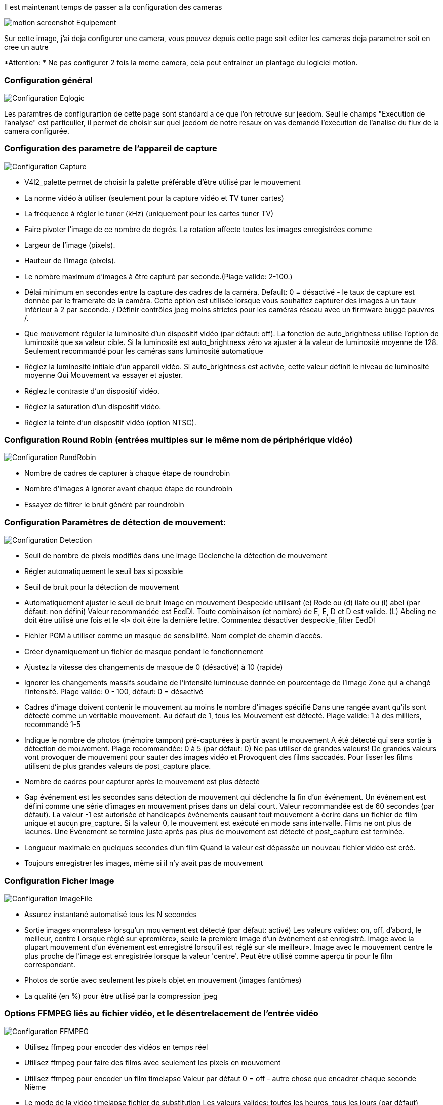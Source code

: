 Il est maintenant temps de passer a la configuration des cameras

image::../images/motion_screenshot_Equipement.jpg[]

Sur cette image, j’ai deja configurer une camera, vous pouvez depuis cette page soit editer les cameras deja parametrer soit en cree un autre


*Attention: * Ne pas configurer 2 fois la meme camera, cela peut entrainer un plantage du logiciel motion.

=== Configuration général

image::../images/Configuration_Eqlogic.jpg[]

Les paramtres de configurartion de cette page sont standard a ce que l'on retrouve sur jeedom.
Seul le champs "Execution de l'analyse" est particulier, il permet de choisir sur quel jeedom de notre resaux on vas demandé l'execution de l'analise du flux de la camera configurée.

=== Configuration des parametre de l’appareil de capture

image::../images/Configuration_Capture.jpg[]

*   V4l2_palette permet de choisir la palette préférable d’être utilisé par le mouvement

*   La norme vidéo à utiliser (seulement pour la capture vidéo et TV tuner cartes)

*   La fréquence à régler le tuner (kHz) (uniquement pour les cartes tuner TV)

*   Faire pivoter l’image de ce nombre de degrés. La rotation affecte toutes les images enregistrées comme

*   Largeur de l’image (pixels).

*   Hauteur de l’image (pixels).

*   Le nombre maximum d’images à être capturé par seconde.(Plage valide: 2-100.)

*   Délai minimum en secondes entre la capture des cadres de la caméra. Default: 0 = désactivé - le taux de capture est donnée par le framerate de la caméra. Cette option est utilisée lorsque vous souhaitez capturer des images à un taux inférieur à 2 par seconde. / Définir contrôles jpeg moins strictes pour les caméras réseau avec un firmware buggé pauvres /.

*   Que mouvement réguler la luminosité d’un dispositif vidéo (par défaut: off). La fonction de auto_brightness utilise l’option de luminosité que sa valeur cible. Si la luminosité est auto_brightness zéro va ajuster à la valeur de luminosité moyenne de 128. Seulement recommandé pour les caméras sans luminosité automatique

*   Réglez la luminosité initiale d’un appareil vidéo. Si auto_brightness est activée, cette valeur définit le niveau de luminosité moyenne Qui Mouvement va essayer et ajuster.

*   Réglez le contraste d’un dispositif vidéo.

*   Réglez la saturation d’un dispositif vidéo.

*   Réglez la teinte d’un dispositif vidéo (option NTSC).

=== Configuration Round Robin (entrées multiples sur le même nom de périphérique vidéo)

image::../images/Configuration_RundRobin.jpg[]


*   Nombre de cadres de capturer à chaque étape de roundrobin

*   Nombre d’images à ignorer avant chaque étape de roundrobin

*   Essayez de filtrer le bruit généré par roundrobin

=== Configuration Paramètres de détection de mouvement:

image::../images/Configuration_Detection.jpg[]

*   Seuil de nombre de pixels modifiés dans une image Déclenche la détection de mouvement

*   Régler automatiquement le seuil bas si possible

*   Seuil de bruit pour la détection de mouvement

*   Automatiquement ajuster le seuil de bruit Image en mouvement Despeckle utilisant (e) Rode ou (d) ilate ou (l) abel (par défaut: non défini) Valeur recommandée est EedDl. Toute combinaison (et nombre) de E, E, D et D est valide. (L) Abeling ne doit être utilisé une fois et le «l» doit être la dernière lettre. Commentez désactiver despeckle_filter EedDl

*   Fichier PGM à utiliser comme un masque de sensibilité. Nom complet de chemin d’accès.

*   Créer dynamiquement un fichier de masque pendant le fonctionnement

*   Ajustez la vitesse des changements de masque de 0 (désactivé) à 10 (rapide)

*   Ignorer les changements massifs soudaine de l’intensité lumineuse donnée en pourcentage de l’image Zone qui a changé l’intensité. Plage valide: 0 - 100, défaut: 0 = désactivé

*   Cadres d’image doivent contenir le mouvement au moins le nombre d’images spécifié Dans une rangée avant qu’ils sont détecté comme un véritable mouvement. Au défaut de 1, tous les Mouvement est détecté. Plage valide: 1 à des milliers, recommandé 1-5

*   Indique le nombre de photos (mémoire tampon) pré-capturées à partir avant le mouvement A été détecté qui sera sortie à détection de mouvement. Plage recommandée: 0 à 5 (par défaut: 0) Ne pas utiliser de grandes valeurs! De grandes valeurs vont provoquer de mouvement pour sauter des images vidéo et Provoquent des films saccadés. Pour lisser les films utilisent de plus grandes valeurs de post_capture place.

*   Nombre de cadres pour capturer après le mouvement est plus détecté

*   Gap événement est les secondes sans détection de mouvement qui déclenche la fin d’un événement. Un événement est défini comme une série d’images en mouvement prises dans un délai court. Valeur recommandée est de 60 secondes (par défaut). La valeur -1 est autorisée et handicapés événements causant tout mouvement à écrire dans un fichier de film unique et aucun pre_capture. Si la valeur 0, le mouvement est exécuté en mode sans intervalle. Films ne ont plus de lacunes. Une Événement se termine juste après pas plus de mouvement est détecté et post_capture est terminée.

*   Longueur maximale en quelques secondes d’un film Quand la valeur est dépassée un nouveau fichier vidéo est créé.

*   Toujours enregistrer les images, même si il n’y avait pas de mouvement

=== Configuration Ficher image

image::../images/Configuration_ImageFile.jpg[]

*   Assurez instantané automatisé tous les N secondes

*   Sortie images «normales» lorsqu’un mouvement est détecté (par défaut: activé) Les valeurs valides: on, off, d’abord, le meilleur, centre Lorsque réglé sur «première», seule la première image d’un événement est enregistré. Image avec la plupart mouvement d’un événement est enregistré lorsqu’il est réglé sur «le meilleur». Image avec le mouvement centre le plus proche de l’image est enregistrée lorsque la valeur 'centre'. Peut être utilisé comme aperçu tir pour le film correspondant.

*   Photos de sortie avec seulement les pixels objet en mouvement (images fantômes)

*   La qualité (en %) pour être utilisé par la compression jpeg

=== Options FFMPEG liés au fichier vidéo, et le désentrelacement de l’entrée vidéo

image::../images/Configuration_FFMPEG.jpg[]

*   Utilisez ffmpeg pour encoder des vidéos en temps réel

*   Utilisez ffmpeg pour faire des films avec seulement les pixels en mouvement

*   Utilisez ffmpeg pour encoder un film timelapse Valeur par défaut 0 = off - autre chose que encadrer chaque seconde Nième

*   Le mode de la vidéo timelapse fichier de substitution Les valeurs valides: toutes les heures, tous les jours (par défaut), hebdomadaire dimanche, lundi hebdomadaire, mensuelle, manuel

*   Bitrate pour être utilisé par le codeur de ffmpeg Cette option est ignorée si ffmpeg_variable_bitrate est pas 0 (désactivé)

*   Active et définit un débit variable pour l’encodeur ffmpeg. Ffmpeg_bps est ignorée si le bitrate variable est activée. Les valeurs valides: 0 (par défaut) = débit fixe défini par ffmpeg_bps, Ou la gamme de 2 à 31 où 2 signifie meilleure qualité et 31 est pire.

*   Codec à utiliser par ffmpeg pour la compression vidéo. Mpegs Timelapse sont toujours faites en format MPEG1 indépendant de cette option. Les formats supportés sont: MPEG1 (ffmpeg-0.4.8 uniquement), mpeg4 (par défaut), et msmpeg4. MPEG1 - vous donne fichiers avec l’extension .mpg Mpeg4 ou msmpeg4 - vous donne les fichiers avec l’extension .avi Msmpeg4 est recommandé pour une utilisation avec Windows Media Player, car Il ne nécessite aucune installation de codec sur le client Windows. Swf - vous donne un film flash avec l’extension .swf Flv - vous donne une vidéo flash avec l’extension .flv Ffv1 - FF codec vidéo 1 pour Lossless Encoding (expérimental) Mov - QuickTime (test) Ogg - Ogg / Theora (test)

*   Utilisation ffmpeg pour désentrelacer vidéo. Nécessaire si vous utilisez une caméra analogique Voir peignage horizontal sur des objets dans la vidéo ou des images animées.

=== Configuration Affichage de texte

image::../images/Configuration_Text.jpg[]

% Y = année,% m = mois,% d = jour % H = heure, M = minute%,% S = seconde,% T = HH: MM: SS, % V = événement, q =% numéro de trame,% t = fil (caméra) nombre, % D = changé pixels,% N = niveau de bruit, \ n = nouvelle ligne, % I et% J = largeur et la hauteur de la zone de mouvement, % K et% L = coordonnées X et Y du centre de mouvement % C = valeur définie par text_event - ne pas utiliser avec text_event! Vous pouvez mettre des guillemets autour du texte pour permettre grands espaces

*   Localisez et dessiner un cadre autour de l’objet en mouvement. Les valeurs valides: on, off, aperçu (par défaut: off) Défini à «aperçu» ne fera que dessiner une boîte en images preview_shot.

*   Réglez le look et le style de la boîte de localiser si activé.# Les valeurs valides: boîte, Redbox, croisées, redcross (par défaut: case)

*   Réglez «boîte» tirera la boîte traditionnelle.

*   Réglez 'redbox' tirera une boîte rouge.

*   Réglez «croix» tirera une petite croix pour marquer le centre.

*   Réglez 'redcross' tirera une petite croix rouge pour marquer le centre.

*   Dessine l’horodatage utilisant les mêmes options que la fonction C strftime (3) Defaut: % Y-% m-% d \ n% T = date au format ISO et l’heure dans horloge de 24 heures Le texte est placé dans le coin inférieur droit

*   Dessinez un texte défini par l’utilisateur sur les images à l’aide mêmes options que la fonction C strftime (3) Par défaut: Non défini = aucun texte Le texte est placé dans le coin inférieur gauche

*   Dessinez le nombre de changement Pixed sur les images (par défaut: off) Sera normalement réglé à off, sauf lors de la configuration et de régler les paramètres de mouvement Le texte est placé dans le coin supérieur droit

*   Cette option définit la valeur de l’événement spécial spécificateur% C Vous pouvez utiliser n’importe quel indicateur de conversion dans cette option, sauf% C. Date et heure Les valeurs sont de l’horodatage de la première image de l’événement en cours. Defaut: % Y% m% d% H% M% S L’idée est que C% peut être utilisé les noms de fichiers et text_left / droite pour la création Un identifiant unique pour chaque événement.

*   Dessiner des personnages à deux fois la taille normale sur les images. (Par défaut: off)

*   Texte à inclure dans un commentaire JPEG EXIF Peut être tout texte, y compris les indicateurs de conversion. L’horodatage EXIF ​​est inclus indépendante de ce texte.

=== Configuration Nom de fichier de detection

image::../images/Configuration_DetectionFile.jpg[]

% Y = année,% m = mois,% d = jour % H = heure, M = minute%,% S = seconde,% T = HH: MM: SS, % V = événement, q =% numéro de trame,% t = fil (caméra) nombre, % D = changé pixels,% N = niveau de bruit, \ n = nouvelle ligne, % I et% J = largeur et la hauteur de la zone de mouvement, % K et% L = coordonnées X et Y du centre de mouvement % C = valeur définie par text_event - ne pas utiliser avec text_event! Vous pouvez mettre des guillemets autour du texte pour permettre grands espaces

*   Chemin du fichier de pour les instantanés (jpeg ou ppm) par rapport à target_dir Defaut: % v-% Y% m% d% H% M% S-snapshot Valeur par défaut est équivalente à l’option héritage oldlayout Pour mouvement mode compatible 3.0 choisir: % Y /% m /% d /% H /% M / S%-snapshot Fichier extension .jpg ou .ppm est automatiquement ajouté afin ne comprennent pas cela. Note: Un lien appelé lastsnap.jpg symbolique créé dans le target_dir toujours Le point avec le dernier snapshot, sauf snapshot_filename est exactement 'lastsnap'

*   Chemin du fichier pour le mouvement déclenché images (JPEG ou ppm) par rapport à target_dir Defaut: % v-% Y% m% d% H% M% S% q Valeur par défaut est équivalente à l’option héritage oldlayout Pour mouvement mode compatible 3.0 choisir: % Y /% m /% d /% H /% M / S%% q Fichier extension .jpg ou .ppm est automatiquement ajouté afin de ne pas inclure cette Réglez sur 'preview' avec caractéristique de meilleure prévisualisation permet nommage spéciale Convention pour aperçu coups. Voir guide de mouvement pour plus de détails

*   Chemin du fichier pour le mouvement déclenché ffmpeg films (films) par rapport à target_dir Defaut: % v-% Y% m% d% H% M% S Valeur par défaut est équivalente à l’option héritage oldlayout Pour mouvement mode compatible 3.0 choisir: % Y /% m /% d /% H% M% S Fichier extension .mpg ou .avi est automatiquement ajouté afin de ne pas inclure cette Cette option a été précédemment appelé ffmpeg_filename

*   Chemin du fichier pour les films timelapse rapport à target_dir Defaut: % Y% m% d-timelapse Valeur par défaut est près équivalente à l’option héritage oldlayout Pour mouvement mode compatible 3.0 choisir: % Y /% m /% d-timelapse Extension de fichier .mpg est automatiquement ajouté afin de ne pas inclure cette